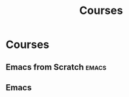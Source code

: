 #+TITLE: Courses
* Courses
** Emacs from Scratch                                               :emacs:
   :PROPERTIES:
   :LEVEL: easy
   :LANGUAGE: english
   :RATING: 6/10
   :SOURCE: [[non-official]]
   :URL: https://www.youtube.com/watch?v=zkfndJuDzsA&list=PLlONLmJCfHToFfk1WgTOwZMfIr062jIN9
   :AUTHOR: Ixsameer
   :YEAR-PUBLICATION: 2022
   :END:
** Emacs
  :PROPERTIES:
  :LEVEL: easy
  :LANGUAGE: english
  :RATING: 6/10
  :URL: https://www.youtube.com/watch?v=5s8NoZNRjuo&list=PLcL0uqeFwdLfgPUnzgtwIEnH_MhNQ7E9u
  :AUTHOR: suprhst
  :YEAR-PUBLISHED: 2021
  :END:
